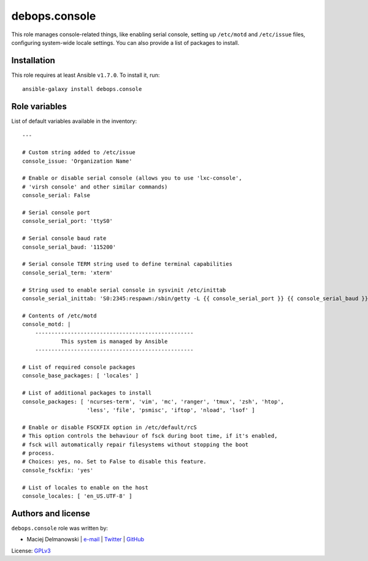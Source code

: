 debops.console
##############

|Travis CI| |test-suite| |Ansible Galaxy|

.. |Travis CI| image:: http://img.shields.io/travis/debops/ansible-console.svg?style=flat
   :target: http://travis-ci.org/debops/ansible-console

.. |test-suite| image:: http://img.shields.io/badge/test--suite-ansible--console-blue.svg?style=flat
   :target: https://github.com/debops/test-suite/tree/master/ansible-console/

.. |Ansible Galaxy| image:: http://img.shields.io/badge/galaxy-debops.console-660198.svg?style=flat
   :target: https://galaxy.ansible.com/list#/roles/1556



This role manages console-related things, like enabling serial console,
setting up ``/etc/motd`` and ``/etc/issue`` files, configuring system-wide
locale settings. You can also provide a list of packages to install.

Installation
~~~~~~~~~~~~

This role requires at least Ansible ``v1.7.0``. To install it, run::

    ansible-galaxy install debops.console




Role variables
~~~~~~~~~~~~~~

List of default variables available in the inventory::

    ---
    
    # Custom string added to /etc/issue
    console_issue: 'Organization Name'
    
    # Enable or disable serial console (allows you to use 'lxc-console',
    # 'virsh console' and other similar commands)
    console_serial: False
    
    # Serial console port
    console_serial_port: 'ttyS0'
    
    # Serial console baud rate
    console_serial_baud: '115200'
    
    # Serial console TERM string used to define terminal capabilities
    console_serial_term: 'xterm'
    
    # String used to enable serial console in sysvinit /etc/inittab
    console_serial_inittab: 'S0:2345:respawn:/sbin/getty -L {{ console_serial_port }} {{ console_serial_baud }} {{ console_serial_term }}'
    
    # Contents of /etc/motd
    console_motd: |
        -------------------------------------------------
                This system is managed by Ansible
        -------------------------------------------------
    
    # List of required console packages
    console_base_packages: [ 'locales' ]
    
    # List of additional packages to install
    console_packages: [ 'ncurses-term', 'vim', 'mc', 'ranger', 'tmux', 'zsh', 'htop',
                        'less', 'file', 'psmisc', 'iftop', 'nload', 'lsof' ]
    
    # Enable or disable FSCKFIX option in /etc/default/rcS
    # This option controls the behaviour of fsck during boot time, if it's enabled,
    # fsck will automatically repair filesystems without stopping the boot
    # process.
    # Choices: yes, no. Set to False to disable this feature.
    console_fsckfix: 'yes'
    
    # List of locales to enable on the host
    console_locales: [ 'en_US.UTF-8' ]




Authors and license
~~~~~~~~~~~~~~~~~~~

``debops.console`` role was written by:

- Maciej Delmanowski | `e-mail <mailto:drybjed@gmail.com>`__ | `Twitter <https://twitter.com/drybjed>`__ | `GitHub <https://github.com/drybjed>`__

License: `GPLv3 <https://tldrlegal.com/license/gnu-general-public-license-v3-%28gpl-3%29>`_

